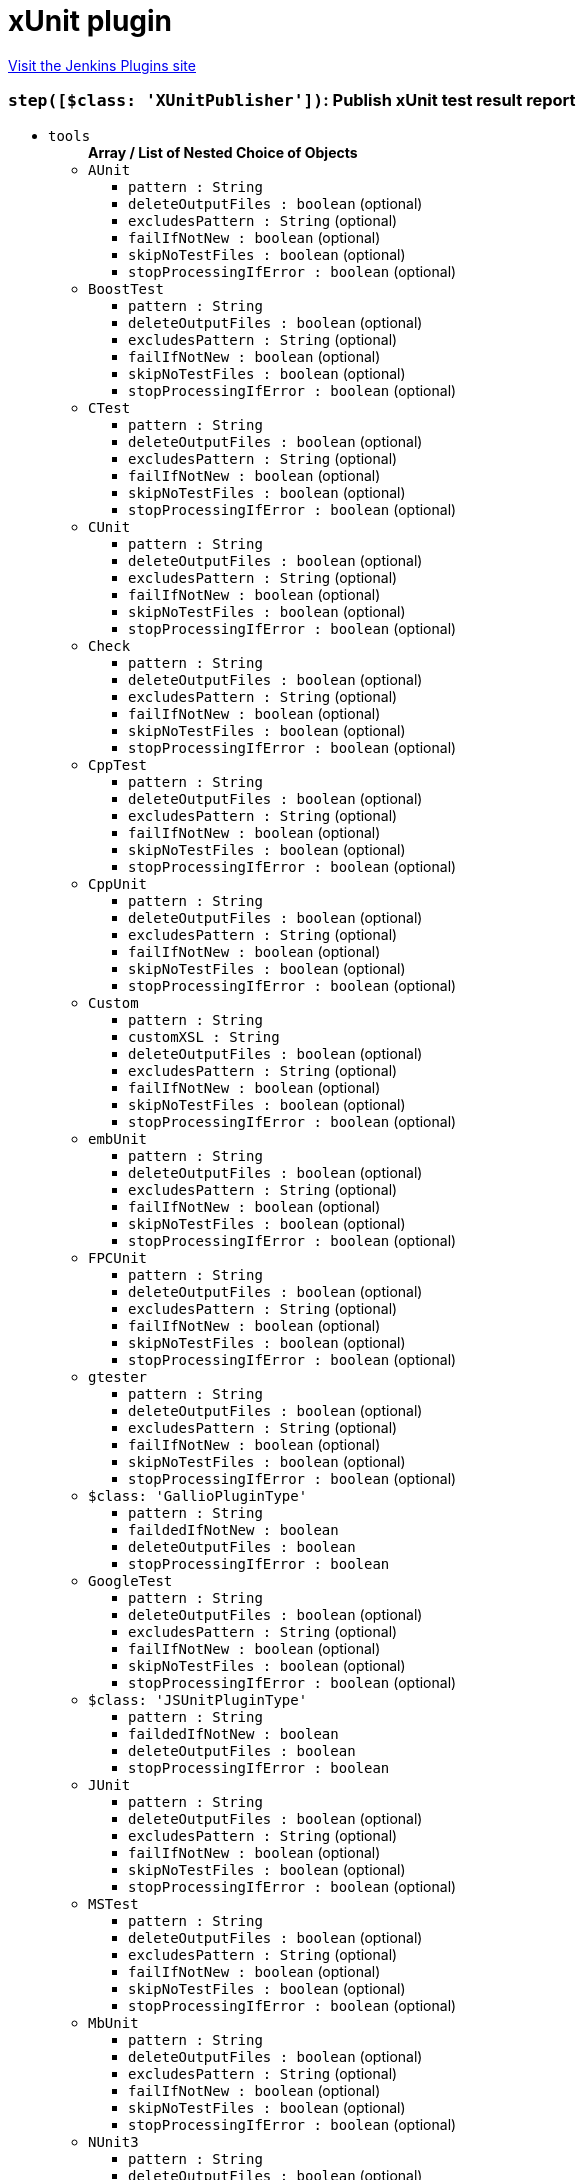 = xUnit plugin
:page-layout: pipelinesteps

:notitle:
:description:
:author:
:email: jenkinsci-users@googlegroups.com
:sectanchors:
:toc: left
:compat-mode!:


++++
<a href="https://plugins.jenkins.io/xunit">Visit the Jenkins Plugins site</a>
++++


=== `step([$class: 'XUnitPublisher'])`: Publish xUnit test result report
++++
<ul><li><code>tools</code>
<ul><b>Array / List of Nested Choice of Objects</b>
<li><code>AUnit</code><div>
<ul><li><code>pattern : String</code>
</li>
<li><code>deleteOutputFiles : boolean</code> (optional)
</li>
<li><code>excludesPattern : String</code> (optional)
</li>
<li><code>failIfNotNew : boolean</code> (optional)
</li>
<li><code>skipNoTestFiles : boolean</code> (optional)
</li>
<li><code>stopProcessingIfError : boolean</code> (optional)
</li>
</ul></div></li>
<li><code>BoostTest</code><div>
<ul><li><code>pattern : String</code>
</li>
<li><code>deleteOutputFiles : boolean</code> (optional)
</li>
<li><code>excludesPattern : String</code> (optional)
</li>
<li><code>failIfNotNew : boolean</code> (optional)
</li>
<li><code>skipNoTestFiles : boolean</code> (optional)
</li>
<li><code>stopProcessingIfError : boolean</code> (optional)
</li>
</ul></div></li>
<li><code>CTest</code><div>
<ul><li><code>pattern : String</code>
</li>
<li><code>deleteOutputFiles : boolean</code> (optional)
</li>
<li><code>excludesPattern : String</code> (optional)
</li>
<li><code>failIfNotNew : boolean</code> (optional)
</li>
<li><code>skipNoTestFiles : boolean</code> (optional)
</li>
<li><code>stopProcessingIfError : boolean</code> (optional)
</li>
</ul></div></li>
<li><code>CUnit</code><div>
<ul><li><code>pattern : String</code>
</li>
<li><code>deleteOutputFiles : boolean</code> (optional)
</li>
<li><code>excludesPattern : String</code> (optional)
</li>
<li><code>failIfNotNew : boolean</code> (optional)
</li>
<li><code>skipNoTestFiles : boolean</code> (optional)
</li>
<li><code>stopProcessingIfError : boolean</code> (optional)
</li>
</ul></div></li>
<li><code>Check</code><div>
<ul><li><code>pattern : String</code>
</li>
<li><code>deleteOutputFiles : boolean</code> (optional)
</li>
<li><code>excludesPattern : String</code> (optional)
</li>
<li><code>failIfNotNew : boolean</code> (optional)
</li>
<li><code>skipNoTestFiles : boolean</code> (optional)
</li>
<li><code>stopProcessingIfError : boolean</code> (optional)
</li>
</ul></div></li>
<li><code>CppTest</code><div>
<ul><li><code>pattern : String</code>
</li>
<li><code>deleteOutputFiles : boolean</code> (optional)
</li>
<li><code>excludesPattern : String</code> (optional)
</li>
<li><code>failIfNotNew : boolean</code> (optional)
</li>
<li><code>skipNoTestFiles : boolean</code> (optional)
</li>
<li><code>stopProcessingIfError : boolean</code> (optional)
</li>
</ul></div></li>
<li><code>CppUnit</code><div>
<ul><li><code>pattern : String</code>
</li>
<li><code>deleteOutputFiles : boolean</code> (optional)
</li>
<li><code>excludesPattern : String</code> (optional)
</li>
<li><code>failIfNotNew : boolean</code> (optional)
</li>
<li><code>skipNoTestFiles : boolean</code> (optional)
</li>
<li><code>stopProcessingIfError : boolean</code> (optional)
</li>
</ul></div></li>
<li><code>Custom</code><div>
<ul><li><code>pattern : String</code>
</li>
<li><code>customXSL : String</code>
</li>
<li><code>deleteOutputFiles : boolean</code> (optional)
</li>
<li><code>excludesPattern : String</code> (optional)
</li>
<li><code>failIfNotNew : boolean</code> (optional)
</li>
<li><code>skipNoTestFiles : boolean</code> (optional)
</li>
<li><code>stopProcessingIfError : boolean</code> (optional)
</li>
</ul></div></li>
<li><code>embUnit</code><div>
<ul><li><code>pattern : String</code>
</li>
<li><code>deleteOutputFiles : boolean</code> (optional)
</li>
<li><code>excludesPattern : String</code> (optional)
</li>
<li><code>failIfNotNew : boolean</code> (optional)
</li>
<li><code>skipNoTestFiles : boolean</code> (optional)
</li>
<li><code>stopProcessingIfError : boolean</code> (optional)
</li>
</ul></div></li>
<li><code>FPCUnit</code><div>
<ul><li><code>pattern : String</code>
</li>
<li><code>deleteOutputFiles : boolean</code> (optional)
</li>
<li><code>excludesPattern : String</code> (optional)
</li>
<li><code>failIfNotNew : boolean</code> (optional)
</li>
<li><code>skipNoTestFiles : boolean</code> (optional)
</li>
<li><code>stopProcessingIfError : boolean</code> (optional)
</li>
</ul></div></li>
<li><code>gtester</code><div>
<ul><li><code>pattern : String</code>
</li>
<li><code>deleteOutputFiles : boolean</code> (optional)
</li>
<li><code>excludesPattern : String</code> (optional)
</li>
<li><code>failIfNotNew : boolean</code> (optional)
</li>
<li><code>skipNoTestFiles : boolean</code> (optional)
</li>
<li><code>stopProcessingIfError : boolean</code> (optional)
</li>
</ul></div></li>
<li><code>$class: 'GallioPluginType'</code><div>
<ul><li><code>pattern : String</code>
</li>
<li><code>faildedIfNotNew : boolean</code>
</li>
<li><code>deleteOutputFiles : boolean</code>
</li>
<li><code>stopProcessingIfError : boolean</code>
</li>
</ul></div></li>
<li><code>GoogleTest</code><div>
<ul><li><code>pattern : String</code>
</li>
<li><code>deleteOutputFiles : boolean</code> (optional)
</li>
<li><code>excludesPattern : String</code> (optional)
</li>
<li><code>failIfNotNew : boolean</code> (optional)
</li>
<li><code>skipNoTestFiles : boolean</code> (optional)
</li>
<li><code>stopProcessingIfError : boolean</code> (optional)
</li>
</ul></div></li>
<li><code>$class: 'JSUnitPluginType'</code><div>
<ul><li><code>pattern : String</code>
</li>
<li><code>faildedIfNotNew : boolean</code>
</li>
<li><code>deleteOutputFiles : boolean</code>
</li>
<li><code>stopProcessingIfError : boolean</code>
</li>
</ul></div></li>
<li><code>JUnit</code><div>
<ul><li><code>pattern : String</code>
</li>
<li><code>deleteOutputFiles : boolean</code> (optional)
</li>
<li><code>excludesPattern : String</code> (optional)
</li>
<li><code>failIfNotNew : boolean</code> (optional)
</li>
<li><code>skipNoTestFiles : boolean</code> (optional)
</li>
<li><code>stopProcessingIfError : boolean</code> (optional)
</li>
</ul></div></li>
<li><code>MSTest</code><div>
<ul><li><code>pattern : String</code>
</li>
<li><code>deleteOutputFiles : boolean</code> (optional)
</li>
<li><code>excludesPattern : String</code> (optional)
</li>
<li><code>failIfNotNew : boolean</code> (optional)
</li>
<li><code>skipNoTestFiles : boolean</code> (optional)
</li>
<li><code>stopProcessingIfError : boolean</code> (optional)
</li>
</ul></div></li>
<li><code>MbUnit</code><div>
<ul><li><code>pattern : String</code>
</li>
<li><code>deleteOutputFiles : boolean</code> (optional)
</li>
<li><code>excludesPattern : String</code> (optional)
</li>
<li><code>failIfNotNew : boolean</code> (optional)
</li>
<li><code>skipNoTestFiles : boolean</code> (optional)
</li>
<li><code>stopProcessingIfError : boolean</code> (optional)
</li>
</ul></div></li>
<li><code>NUnit3</code><div>
<ul><li><code>pattern : String</code>
</li>
<li><code>deleteOutputFiles : boolean</code> (optional)
</li>
<li><code>excludesPattern : String</code> (optional)
</li>
<li><code>failIfNotNew : boolean</code> (optional)
</li>
<li><code>skipNoTestFiles : boolean</code> (optional)
</li>
<li><code>stopProcessingIfError : boolean</code> (optional)
</li>
</ul></div></li>
<li><code>NUnit2</code><div>
<ul><li><code>pattern : String</code>
</li>
<li><code>deleteOutputFiles : boolean</code> (optional)
</li>
<li><code>excludesPattern : String</code> (optional)
</li>
<li><code>failIfNotNew : boolean</code> (optional)
</li>
<li><code>skipNoTestFiles : boolean</code> (optional)
</li>
<li><code>stopProcessingIfError : boolean</code> (optional)
</li>
</ul></div></li>
<li><code>PHPUnit</code><div>
<ul><li><code>pattern : String</code>
</li>
<li><code>deleteOutputFiles : boolean</code> (optional)
</li>
<li><code>excludesPattern : String</code> (optional)
</li>
<li><code>failIfNotNew : boolean</code> (optional)
</li>
<li><code>skipNoTestFiles : boolean</code> (optional)
</li>
<li><code>stopProcessingIfError : boolean</code> (optional)
</li>
</ul></div></li>
<li><code>$class: 'ParasoftSOAtest9xType'</code><div>
<ul><li><code>pattern : String</code>
</li>
<li><code>skipNoTestFiles : boolean</code>
</li>
<li><code>failIfNotNew : boolean</code>
</li>
<li><code>deleteOutputFiles : boolean</code>
</li>
<li><code>stopProcessingIfError : boolean</code>
</li>
</ul></div></li>
<li><code>$class: 'ParasoftType'</code><div>
<ul><li><code>pattern : String</code>
</li>
<li><code>skipNoTestFiles : boolean</code>
</li>
<li><code>failIfNotNew : boolean</code>
</li>
<li><code>deleteOutputFiles : boolean</code>
</li>
<li><code>stopProcessingIfError : boolean</code>
</li>
</ul></div></li>
<li><code>QtTest</code><div>
<ul><li><code>pattern : String</code>
</li>
<li><code>deleteOutputFiles : boolean</code> (optional)
</li>
<li><code>excludesPattern : String</code> (optional)
</li>
<li><code>failIfNotNew : boolean</code> (optional)
</li>
<li><code>skipNoTestFiles : boolean</code> (optional)
</li>
<li><code>stopProcessingIfError : boolean</code> (optional)
</li>
</ul></div></li>
<li><code>UnitTest</code><div>
<ul><li><code>pattern : String</code>
</li>
<li><code>deleteOutputFiles : boolean</code> (optional)
</li>
<li><code>excludesPattern : String</code> (optional)
</li>
<li><code>failIfNotNew : boolean</code> (optional)
</li>
<li><code>skipNoTestFiles : boolean</code> (optional)
</li>
<li><code>stopProcessingIfError : boolean</code> (optional)
</li>
</ul></div></li>
<li><code>Valgrind</code><div>
<ul><li><code>pattern : String</code>
</li>
<li><code>deleteOutputFiles : boolean</code> (optional)
</li>
<li><code>excludesPattern : String</code> (optional)
</li>
<li><code>failIfNotNew : boolean</code> (optional)
</li>
<li><code>skipNoTestFiles : boolean</code> (optional)
</li>
<li><code>stopProcessingIfError : boolean</code> (optional)
</li>
</ul></div></li>
<li><code>xUnitDotNet</code><div>
<ul><li><code>pattern : String</code>
</li>
<li><code>deleteOutputFiles : boolean</code> (optional)
</li>
<li><code>excludesPattern : String</code> (optional)
</li>
<li><code>failIfNotNew : boolean</code> (optional)
</li>
<li><code>skipNoTestFiles : boolean</code> (optional)
</li>
<li><code>stopProcessingIfError : boolean</code> (optional)
</li>
</ul></div></li>
<li><code>$class: 'hudson.plugins.testcomplete.TestCompleteTestType'</code><div>
<ul><li><code>pattern : String</code>
</li>
<li><code>failedIfNotNew : boolean</code>
</li>
<li><code>deleteOutputFiles : boolean</code>
</li>
<li><code>stopProcessingIfError : boolean</code>
</li>
<li><code>testFilterPattern : String</code>
</li>
</ul></div></li>
<li><code>$class: 'jenkins.plugins.xunit.tc11.TestCompleteTestType'</code><div>
<ul><li><code>pattern : String</code>
</li>
<li><code>failedIfNotNew : boolean</code>
</li>
<li><code>deleteOutputFiles : boolean</code>
</li>
<li><code>stopProcessingIfError : boolean</code>
</li>
<li><code>testFilterPattern : String</code>
</li>
</ul></div></li>
</ul></li>
<li><code>thresholds</code>
<ul><b>Array / List of Nested Choice of Objects</b>
<li><code>failed</code><div>
<ul><li><code>failureNewThreshold : String</code> (optional)
</li>
<li><code>failureThreshold : String</code> (optional)
</li>
<li><code>unstableNewThreshold : String</code> (optional)
</li>
<li><code>unstableThreshold : String</code> (optional)
</li>
</ul></div></li>
<li><code>passed</code><div>
<ul><li><code>failureNewThreshold : String</code> (optional)
</li>
<li><code>failureThreshold : String</code> (optional)
</li>
<li><code>unstableNewThreshold : String</code> (optional)
</li>
<li><code>unstableThreshold : String</code> (optional)
</li>
</ul></div></li>
<li><code>skipped</code><div>
<ul><li><code>failureNewThreshold : String</code> (optional)
</li>
<li><code>failureThreshold : String</code> (optional)
</li>
<li><code>unstableNewThreshold : String</code> (optional)
</li>
<li><code>unstableThreshold : String</code> (optional)
</li>
</ul></div></li>
</ul></li>
<li><code>thresholdMode : int</code>
</li>
<li><code>testTimeMargin : String</code>
</li>
<li><code>checksName : String</code> (optional)
<div><div>
 If provided, and publishing checks enabled, the plugin will use this name when publishing results to corresponding SCM hosting platforms. If not, a default of "Tests" will be used.
</div></div>

</li>
<li><code>followSymlink : boolean</code> (optional)
</li>
<li><code>reduceLog : boolean</code> (optional)
<div><div>
 Cuts the standard output and error of reports to a reasonable size. 
 <p>This reduce usage of memory when Jenkins parse the aggregate report when hundred test failure with a huge logs.</p>
</div></div>

</li>
<li><code>skipPublishingChecks : boolean</code> (optional)
<div><div>
 If this option is unchecked, then the plugin automatically publishes the test results to corresponding SCM hosting platforms. For example, if you are using this feature for a GitHub organization project, the warnings will be published to GitHub through the Checks API. If this operation slows down your build, or you don't want to publish the warnings to SCM platforms, you can use this option to deactivate this feature.
</div></div>

</li>
<li><code>sleepTime : long</code> (optional)
<div><div>
 The time in ms for which the conversion process will be suspended before starting to process the next block of reports. 
 <p>Conversion is a CPU intensive work. May happens the ping thread on slave nodes to be killed. Increases this value to allow CPU be available to other thread.</p>
</div></div>

</li>
<li><code>testDataPublishers</code> (optional)
<ul><b>Array / List of Nested Choice of Objects</b>
<li><code>attachments</code><div>
<ul></ul></div></li>
<li><code>$class: 'AutomateTestDataPublisher'</code><div>
<ul></ul></div></li>
<li><code>$class: 'ClaimTestDataPublisher'</code><div>
<ul></ul></div></li>
<li><code>$class: 'JUnitFlakyTestDataPublisher'</code><div>
<ul></ul></div></li>
<li><code>jiraTestResultReporter</code><div>
<ul><li><code>configs</code>
<ul><b>Array / List of Nested Choice of Objects</b>
<li><code>jiraSelectableArrayField</code><div>
<ul><li><code>fieldKey : String</code>
</li>
<li><code>values</code>
<ul><b>Array / List of Nested Object</b>
<li><code>value : String</code>
</li>
</ul></li>
</ul></div></li>
<li><code>jiraSelectableField</code><div>
<ul><li><code>fieldKey : String</code>
</li>
<li><code>value : String</code>
</li>
</ul></div></li>
<li><code>jiraStringArrayField</code><div>
<ul><li><code>fieldKey : String</code>
</li>
<li><code>values</code>
<ul><b>Array / List of Nested Object</b>
<li><code>value : String</code>
</li>
</ul></li>
</ul></div></li>
<li><code>jiraStringField</code><div>
<ul><li><code>fieldKey : String</code>
</li>
<li><code>value : String</code>
<div><div>
 <p>Insert a string value.</p>
 <p>You can include Jenkins Environment variables (see <a href="https://wiki.jenkins-ci.org/display/JENKINS/Building+a+software+project" rel="nofollow">link</a>), or the following variables defined by this plugin:</p>
 <p></p>Variable usage: <b>${VAR_NAME}</b>
 <p></p>
 <p>CRFL - new line</p>
 <p>DEFAULT_SUMMARY - configured in the global configuration page</p>
 <p>DEFAULT_DESCRIPTION - configured in the global configuration page</p>
 <p>TEST_RESULT</p>
 <p>TEST_NAME</p>
 <p>TEST_FULL_NAME</p>
 <p>TEST_STACK_TRACE</p>
 <p>TEST_ERROR_DETAILS</p>
 <p>TEST_DURATION</p>
 <p>TEST_PACKAGE_NAME</p>
 <p>TEST_PACKAGE_CLASS_METHOD_NAME</p>
 <p>TEST_STDERR</p>
 <p>TEST_STDOUT</p>
 <p>TEST_OVERVIEW</p>
 <p>TEST_AGE</p>
 <p>TEST_PASS_COUNT</p>
 <p>TEST_SKIPPED_COUNT</p>
 <p>TEST_FAIL_SINCE</p>
 <p>TEST_IS_REGRESSION - expands to true/false</p>
 <p>BUILD_RESULT</p>
 <h3>WARNING: Your input will not be validated against the server's metadata. Check Jira to make sure you insert a valid value for this field and use the Validate Fields button bellow, otherwise the plugin will fail to create your issue.</h3>
</div></div>

</li>
</ul></div></li>
<li><code>jiraUserField</code><div>
<ul><li><code>fieldKey : String</code>
</li>
<li><code>value : String</code>
<div><div>
 <p>Insert the <b>username</b>.</p>
 <p>For example if you have a user with: <br><br>
  Display Name: <b>John Doe</b>, Username: <b>johndoe</b>, Email: <b>johndoe@email.com</b>,<br><br>
   you need to write <b>johndoe</b> in this field. Any other value (like display name, or email) will not work.</p>
</div></div>

</li>
</ul></div></li>
</ul></li>
<li><code>projectKey : String</code>
</li>
<li><code>issueType : String</code>
</li>
<li><code>autoRaiseIssue : boolean</code>
<div><div>
 Create issues automatically for failing tests that don't yet have one linked.
</div></div>

</li>
<li><code>autoResolveIssue : boolean</code>
<div><div>
 Automatically apply transition to resolve issues linked to tests, if the test passes.
 <br><b>Experimental feature:</b> For now it only looks for the first transition that contains in its name "resolve". If it is found, it will be applied, if not, the status of the issue will not change. In future releases this will be parametrized.
</div></div>

</li>
<li><code>autoUnlinkIssue : boolean</code>
</li>
<li><code>overrideResolvedIssues : boolean</code>
<div><div>
 Create issues automatically for failing tests that are linked to resolved issues in JiraIssueKeyToTestMap.json.
</div></div>

</li>
</ul></div></li>
<li><code>$class: 'JunitResultPublisher'</code><div>
<div><div>
 If checked, each JUnit test result XML file will be examined to see if it represents a SOASTA CloudTest composition. For applicable tests, a hyperlink to the SOASTA CloudTest dashboard will be inserted into the test report.
</div></div>
<ul><li><code>urlOverride : String</code>
<div><div>
 Specify the CloudTest URL to use when creating hyperlinks to CloudTest dashboards. Normally, this can be left blank, and the URL will be extracted from the test result file.
</div></div>

</li>
</ul></div></li>
<li><code>$class: 'PerfSigTestDataPublisher'</code><div>
<ul><li><code>dynatraceProfile : String</code>
</li>
</ul></div></li>
<li><code>$class: 'SahaginTestDataPublishser'</code><div>
<ul></ul></div></li>
<li><code>$class: 'SauceOnDemandReportPublisher'</code><div>
<div><div>
 Show embedded Sauce OnDemand reports, including video and logs. Your test should use <a href="http://selenium-client-factory.infradna.com/" rel="nofollow">Selenium client factory</a> (at least <a href="http://maven.jenkins-ci.org/content/repositories/releases/com/saucelabs/selenium/selenium-client-factory/1.3/" rel="nofollow">version 1.3</a> to match test cases to individual Sauce OnDemand jobs).
</div></div>
<ul><li><code>jobVisibility : String</code> (optional)
<div>Set your test results visibility permissions. The <a href="https://wiki.saucelabs.com/display/DOCS/Sharing+the+Results+of+Sauce+Labs+Tests" rel="nofollow">Sauce Documentation</a> has all the various levels described in detail.</div>

</li>
</ul></div></li>
<li><code>$class: 'StabilityTestDataPublisher'</code><div>
<ul></ul></div></li>
<li><code>$class: 'TestCafePublisher'</code><div>
<ul></ul></div></li>
<li><code>$class: 'TestReporter'</code><div>
<ul></ul></div></li>
<li><code>$class: 'YoutrackTestDataPublisher'</code><div>
<ul></ul></div></li>
</ul></li>
</ul>


++++
=== `xunit`: Publish xUnit test result report
++++
<ul><li><code>tools</code>
<ul><b>Array / List of Nested Choice of Objects</b>
<li><code>AUnit</code><div>
<ul><li><code>pattern : String</code>
</li>
<li><code>deleteOutputFiles : boolean</code> (optional)
</li>
<li><code>excludesPattern : String</code> (optional)
</li>
<li><code>failIfNotNew : boolean</code> (optional)
</li>
<li><code>skipNoTestFiles : boolean</code> (optional)
</li>
<li><code>stopProcessingIfError : boolean</code> (optional)
</li>
</ul></div></li>
<li><code>BoostTest</code><div>
<ul><li><code>pattern : String</code>
</li>
<li><code>deleteOutputFiles : boolean</code> (optional)
</li>
<li><code>excludesPattern : String</code> (optional)
</li>
<li><code>failIfNotNew : boolean</code> (optional)
</li>
<li><code>skipNoTestFiles : boolean</code> (optional)
</li>
<li><code>stopProcessingIfError : boolean</code> (optional)
</li>
</ul></div></li>
<li><code>CTest</code><div>
<ul><li><code>pattern : String</code>
</li>
<li><code>deleteOutputFiles : boolean</code> (optional)
</li>
<li><code>excludesPattern : String</code> (optional)
</li>
<li><code>failIfNotNew : boolean</code> (optional)
</li>
<li><code>skipNoTestFiles : boolean</code> (optional)
</li>
<li><code>stopProcessingIfError : boolean</code> (optional)
</li>
</ul></div></li>
<li><code>CUnit</code><div>
<ul><li><code>pattern : String</code>
</li>
<li><code>deleteOutputFiles : boolean</code> (optional)
</li>
<li><code>excludesPattern : String</code> (optional)
</li>
<li><code>failIfNotNew : boolean</code> (optional)
</li>
<li><code>skipNoTestFiles : boolean</code> (optional)
</li>
<li><code>stopProcessingIfError : boolean</code> (optional)
</li>
</ul></div></li>
<li><code>Check</code><div>
<ul><li><code>pattern : String</code>
</li>
<li><code>deleteOutputFiles : boolean</code> (optional)
</li>
<li><code>excludesPattern : String</code> (optional)
</li>
<li><code>failIfNotNew : boolean</code> (optional)
</li>
<li><code>skipNoTestFiles : boolean</code> (optional)
</li>
<li><code>stopProcessingIfError : boolean</code> (optional)
</li>
</ul></div></li>
<li><code>CppTest</code><div>
<ul><li><code>pattern : String</code>
</li>
<li><code>deleteOutputFiles : boolean</code> (optional)
</li>
<li><code>excludesPattern : String</code> (optional)
</li>
<li><code>failIfNotNew : boolean</code> (optional)
</li>
<li><code>skipNoTestFiles : boolean</code> (optional)
</li>
<li><code>stopProcessingIfError : boolean</code> (optional)
</li>
</ul></div></li>
<li><code>CppUnit</code><div>
<ul><li><code>pattern : String</code>
</li>
<li><code>deleteOutputFiles : boolean</code> (optional)
</li>
<li><code>excludesPattern : String</code> (optional)
</li>
<li><code>failIfNotNew : boolean</code> (optional)
</li>
<li><code>skipNoTestFiles : boolean</code> (optional)
</li>
<li><code>stopProcessingIfError : boolean</code> (optional)
</li>
</ul></div></li>
<li><code>Custom</code><div>
<ul><li><code>pattern : String</code>
</li>
<li><code>customXSL : String</code>
</li>
<li><code>deleteOutputFiles : boolean</code> (optional)
</li>
<li><code>excludesPattern : String</code> (optional)
</li>
<li><code>failIfNotNew : boolean</code> (optional)
</li>
<li><code>skipNoTestFiles : boolean</code> (optional)
</li>
<li><code>stopProcessingIfError : boolean</code> (optional)
</li>
</ul></div></li>
<li><code>embUnit</code><div>
<ul><li><code>pattern : String</code>
</li>
<li><code>deleteOutputFiles : boolean</code> (optional)
</li>
<li><code>excludesPattern : String</code> (optional)
</li>
<li><code>failIfNotNew : boolean</code> (optional)
</li>
<li><code>skipNoTestFiles : boolean</code> (optional)
</li>
<li><code>stopProcessingIfError : boolean</code> (optional)
</li>
</ul></div></li>
<li><code>FPCUnit</code><div>
<ul><li><code>pattern : String</code>
</li>
<li><code>deleteOutputFiles : boolean</code> (optional)
</li>
<li><code>excludesPattern : String</code> (optional)
</li>
<li><code>failIfNotNew : boolean</code> (optional)
</li>
<li><code>skipNoTestFiles : boolean</code> (optional)
</li>
<li><code>stopProcessingIfError : boolean</code> (optional)
</li>
</ul></div></li>
<li><code>gtester</code><div>
<ul><li><code>pattern : String</code>
</li>
<li><code>deleteOutputFiles : boolean</code> (optional)
</li>
<li><code>excludesPattern : String</code> (optional)
</li>
<li><code>failIfNotNew : boolean</code> (optional)
</li>
<li><code>skipNoTestFiles : boolean</code> (optional)
</li>
<li><code>stopProcessingIfError : boolean</code> (optional)
</li>
</ul></div></li>
<li><code>$class: 'GallioPluginType'</code><div>
<ul><li><code>pattern : String</code>
</li>
<li><code>faildedIfNotNew : boolean</code>
</li>
<li><code>deleteOutputFiles : boolean</code>
</li>
<li><code>stopProcessingIfError : boolean</code>
</li>
</ul></div></li>
<li><code>GoogleTest</code><div>
<ul><li><code>pattern : String</code>
</li>
<li><code>deleteOutputFiles : boolean</code> (optional)
</li>
<li><code>excludesPattern : String</code> (optional)
</li>
<li><code>failIfNotNew : boolean</code> (optional)
</li>
<li><code>skipNoTestFiles : boolean</code> (optional)
</li>
<li><code>stopProcessingIfError : boolean</code> (optional)
</li>
</ul></div></li>
<li><code>$class: 'JSUnitPluginType'</code><div>
<ul><li><code>pattern : String</code>
</li>
<li><code>faildedIfNotNew : boolean</code>
</li>
<li><code>deleteOutputFiles : boolean</code>
</li>
<li><code>stopProcessingIfError : boolean</code>
</li>
</ul></div></li>
<li><code>JUnit</code><div>
<ul><li><code>pattern : String</code>
</li>
<li><code>deleteOutputFiles : boolean</code> (optional)
</li>
<li><code>excludesPattern : String</code> (optional)
</li>
<li><code>failIfNotNew : boolean</code> (optional)
</li>
<li><code>skipNoTestFiles : boolean</code> (optional)
</li>
<li><code>stopProcessingIfError : boolean</code> (optional)
</li>
</ul></div></li>
<li><code>MSTest</code><div>
<ul><li><code>pattern : String</code>
</li>
<li><code>deleteOutputFiles : boolean</code> (optional)
</li>
<li><code>excludesPattern : String</code> (optional)
</li>
<li><code>failIfNotNew : boolean</code> (optional)
</li>
<li><code>skipNoTestFiles : boolean</code> (optional)
</li>
<li><code>stopProcessingIfError : boolean</code> (optional)
</li>
</ul></div></li>
<li><code>MbUnit</code><div>
<ul><li><code>pattern : String</code>
</li>
<li><code>deleteOutputFiles : boolean</code> (optional)
</li>
<li><code>excludesPattern : String</code> (optional)
</li>
<li><code>failIfNotNew : boolean</code> (optional)
</li>
<li><code>skipNoTestFiles : boolean</code> (optional)
</li>
<li><code>stopProcessingIfError : boolean</code> (optional)
</li>
</ul></div></li>
<li><code>NUnit3</code><div>
<ul><li><code>pattern : String</code>
</li>
<li><code>deleteOutputFiles : boolean</code> (optional)
</li>
<li><code>excludesPattern : String</code> (optional)
</li>
<li><code>failIfNotNew : boolean</code> (optional)
</li>
<li><code>skipNoTestFiles : boolean</code> (optional)
</li>
<li><code>stopProcessingIfError : boolean</code> (optional)
</li>
</ul></div></li>
<li><code>NUnit2</code><div>
<ul><li><code>pattern : String</code>
</li>
<li><code>deleteOutputFiles : boolean</code> (optional)
</li>
<li><code>excludesPattern : String</code> (optional)
</li>
<li><code>failIfNotNew : boolean</code> (optional)
</li>
<li><code>skipNoTestFiles : boolean</code> (optional)
</li>
<li><code>stopProcessingIfError : boolean</code> (optional)
</li>
</ul></div></li>
<li><code>PHPUnit</code><div>
<ul><li><code>pattern : String</code>
</li>
<li><code>deleteOutputFiles : boolean</code> (optional)
</li>
<li><code>excludesPattern : String</code> (optional)
</li>
<li><code>failIfNotNew : boolean</code> (optional)
</li>
<li><code>skipNoTestFiles : boolean</code> (optional)
</li>
<li><code>stopProcessingIfError : boolean</code> (optional)
</li>
</ul></div></li>
<li><code>$class: 'ParasoftSOAtest9xType'</code><div>
<ul><li><code>pattern : String</code>
</li>
<li><code>skipNoTestFiles : boolean</code>
</li>
<li><code>failIfNotNew : boolean</code>
</li>
<li><code>deleteOutputFiles : boolean</code>
</li>
<li><code>stopProcessingIfError : boolean</code>
</li>
</ul></div></li>
<li><code>$class: 'ParasoftType'</code><div>
<ul><li><code>pattern : String</code>
</li>
<li><code>skipNoTestFiles : boolean</code>
</li>
<li><code>failIfNotNew : boolean</code>
</li>
<li><code>deleteOutputFiles : boolean</code>
</li>
<li><code>stopProcessingIfError : boolean</code>
</li>
</ul></div></li>
<li><code>QtTest</code><div>
<ul><li><code>pattern : String</code>
</li>
<li><code>deleteOutputFiles : boolean</code> (optional)
</li>
<li><code>excludesPattern : String</code> (optional)
</li>
<li><code>failIfNotNew : boolean</code> (optional)
</li>
<li><code>skipNoTestFiles : boolean</code> (optional)
</li>
<li><code>stopProcessingIfError : boolean</code> (optional)
</li>
</ul></div></li>
<li><code>UnitTest</code><div>
<ul><li><code>pattern : String</code>
</li>
<li><code>deleteOutputFiles : boolean</code> (optional)
</li>
<li><code>excludesPattern : String</code> (optional)
</li>
<li><code>failIfNotNew : boolean</code> (optional)
</li>
<li><code>skipNoTestFiles : boolean</code> (optional)
</li>
<li><code>stopProcessingIfError : boolean</code> (optional)
</li>
</ul></div></li>
<li><code>Valgrind</code><div>
<ul><li><code>pattern : String</code>
</li>
<li><code>deleteOutputFiles : boolean</code> (optional)
</li>
<li><code>excludesPattern : String</code> (optional)
</li>
<li><code>failIfNotNew : boolean</code> (optional)
</li>
<li><code>skipNoTestFiles : boolean</code> (optional)
</li>
<li><code>stopProcessingIfError : boolean</code> (optional)
</li>
</ul></div></li>
<li><code>xUnitDotNet</code><div>
<ul><li><code>pattern : String</code>
</li>
<li><code>deleteOutputFiles : boolean</code> (optional)
</li>
<li><code>excludesPattern : String</code> (optional)
</li>
<li><code>failIfNotNew : boolean</code> (optional)
</li>
<li><code>skipNoTestFiles : boolean</code> (optional)
</li>
<li><code>stopProcessingIfError : boolean</code> (optional)
</li>
</ul></div></li>
<li><code>$class: 'hudson.plugins.testcomplete.TestCompleteTestType'</code><div>
<ul><li><code>pattern : String</code>
</li>
<li><code>failedIfNotNew : boolean</code>
</li>
<li><code>deleteOutputFiles : boolean</code>
</li>
<li><code>stopProcessingIfError : boolean</code>
</li>
<li><code>testFilterPattern : String</code>
</li>
</ul></div></li>
<li><code>$class: 'jenkins.plugins.xunit.tc11.TestCompleteTestType'</code><div>
<ul><li><code>pattern : String</code>
</li>
<li><code>failedIfNotNew : boolean</code>
</li>
<li><code>deleteOutputFiles : boolean</code>
</li>
<li><code>stopProcessingIfError : boolean</code>
</li>
<li><code>testFilterPattern : String</code>
</li>
</ul></div></li>
</ul></li>
<li><code>checksName : String</code> (optional)
</li>
<li><code>followSymlink : boolean</code> (optional)
</li>
<li><code>reduceLog : boolean</code> (optional)
</li>
<li><code>skipPublishingChecks : boolean</code> (optional)
</li>
<li><code>sleepTime : long</code> (optional)
</li>
<li><code>testDataPublishers</code> (optional)
<ul><b>Array / List of Nested Choice of Objects</b>
<li><code>attachments</code><div>
<ul></ul></div></li>
<li><code>$class: 'AutomateTestDataPublisher'</code><div>
<ul></ul></div></li>
<li><code>$class: 'ClaimTestDataPublisher'</code><div>
<ul></ul></div></li>
<li><code>$class: 'JUnitFlakyTestDataPublisher'</code><div>
<ul></ul></div></li>
<li><code>jiraTestResultReporter</code><div>
<ul><li><code>configs</code>
<ul><b>Array / List of Nested Choice of Objects</b>
<li><code>jiraSelectableArrayField</code><div>
<ul><li><code>fieldKey : String</code>
</li>
<li><code>values</code>
<ul><b>Array / List of Nested Object</b>
<li><code>value : String</code>
</li>
</ul></li>
</ul></div></li>
<li><code>jiraSelectableField</code><div>
<ul><li><code>fieldKey : String</code>
</li>
<li><code>value : String</code>
</li>
</ul></div></li>
<li><code>jiraStringArrayField</code><div>
<ul><li><code>fieldKey : String</code>
</li>
<li><code>values</code>
<ul><b>Array / List of Nested Object</b>
<li><code>value : String</code>
</li>
</ul></li>
</ul></div></li>
<li><code>jiraStringField</code><div>
<ul><li><code>fieldKey : String</code>
</li>
<li><code>value : String</code>
<div><div>
 <p>Insert a string value.</p>
 <p>You can include Jenkins Environment variables (see <a href="https://wiki.jenkins-ci.org/display/JENKINS/Building+a+software+project" rel="nofollow">link</a>), or the following variables defined by this plugin:</p>
 <p></p>Variable usage: <b>${VAR_NAME}</b>
 <p></p>
 <p>CRFL - new line</p>
 <p>DEFAULT_SUMMARY - configured in the global configuration page</p>
 <p>DEFAULT_DESCRIPTION - configured in the global configuration page</p>
 <p>TEST_RESULT</p>
 <p>TEST_NAME</p>
 <p>TEST_FULL_NAME</p>
 <p>TEST_STACK_TRACE</p>
 <p>TEST_ERROR_DETAILS</p>
 <p>TEST_DURATION</p>
 <p>TEST_PACKAGE_NAME</p>
 <p>TEST_PACKAGE_CLASS_METHOD_NAME</p>
 <p>TEST_STDERR</p>
 <p>TEST_STDOUT</p>
 <p>TEST_OVERVIEW</p>
 <p>TEST_AGE</p>
 <p>TEST_PASS_COUNT</p>
 <p>TEST_SKIPPED_COUNT</p>
 <p>TEST_FAIL_SINCE</p>
 <p>TEST_IS_REGRESSION - expands to true/false</p>
 <p>BUILD_RESULT</p>
 <h3>WARNING: Your input will not be validated against the server's metadata. Check Jira to make sure you insert a valid value for this field and use the Validate Fields button bellow, otherwise the plugin will fail to create your issue.</h3>
</div></div>

</li>
</ul></div></li>
<li><code>jiraUserField</code><div>
<ul><li><code>fieldKey : String</code>
</li>
<li><code>value : String</code>
<div><div>
 <p>Insert the <b>username</b>.</p>
 <p>For example if you have a user with: <br><br>
  Display Name: <b>John Doe</b>, Username: <b>johndoe</b>, Email: <b>johndoe@email.com</b>,<br><br>
   you need to write <b>johndoe</b> in this field. Any other value (like display name, or email) will not work.</p>
</div></div>

</li>
</ul></div></li>
</ul></li>
<li><code>projectKey : String</code>
</li>
<li><code>issueType : String</code>
</li>
<li><code>autoRaiseIssue : boolean</code>
<div><div>
 Create issues automatically for failing tests that don't yet have one linked.
</div></div>

</li>
<li><code>autoResolveIssue : boolean</code>
<div><div>
 Automatically apply transition to resolve issues linked to tests, if the test passes.
 <br><b>Experimental feature:</b> For now it only looks for the first transition that contains in its name "resolve". If it is found, it will be applied, if not, the status of the issue will not change. In future releases this will be parametrized.
</div></div>

</li>
<li><code>autoUnlinkIssue : boolean</code>
</li>
<li><code>overrideResolvedIssues : boolean</code>
<div><div>
 Create issues automatically for failing tests that are linked to resolved issues in JiraIssueKeyToTestMap.json.
</div></div>

</li>
</ul></div></li>
<li><code>$class: 'JunitResultPublisher'</code><div>
<div><div>
 If checked, each JUnit test result XML file will be examined to see if it represents a SOASTA CloudTest composition. For applicable tests, a hyperlink to the SOASTA CloudTest dashboard will be inserted into the test report.
</div></div>
<ul><li><code>urlOverride : String</code>
<div><div>
 Specify the CloudTest URL to use when creating hyperlinks to CloudTest dashboards. Normally, this can be left blank, and the URL will be extracted from the test result file.
</div></div>

</li>
</ul></div></li>
<li><code>$class: 'PerfSigTestDataPublisher'</code><div>
<ul><li><code>dynatraceProfile : String</code>
</li>
</ul></div></li>
<li><code>$class: 'SahaginTestDataPublishser'</code><div>
<ul></ul></div></li>
<li><code>$class: 'SauceOnDemandReportPublisher'</code><div>
<div><div>
 Show embedded Sauce OnDemand reports, including video and logs. Your test should use <a href="http://selenium-client-factory.infradna.com/" rel="nofollow">Selenium client factory</a> (at least <a href="http://maven.jenkins-ci.org/content/repositories/releases/com/saucelabs/selenium/selenium-client-factory/1.3/" rel="nofollow">version 1.3</a> to match test cases to individual Sauce OnDemand jobs).
</div></div>
<ul><li><code>jobVisibility : String</code> (optional)
<div>Set your test results visibility permissions. The <a href="https://wiki.saucelabs.com/display/DOCS/Sharing+the+Results+of+Sauce+Labs+Tests" rel="nofollow">Sauce Documentation</a> has all the various levels described in detail.</div>

</li>
</ul></div></li>
<li><code>$class: 'StabilityTestDataPublisher'</code><div>
<ul></ul></div></li>
<li><code>$class: 'TestCafePublisher'</code><div>
<ul></ul></div></li>
<li><code>$class: 'TestReporter'</code><div>
<ul></ul></div></li>
<li><code>$class: 'YoutrackTestDataPublisher'</code><div>
<ul></ul></div></li>
</ul></li>
<li><code>testTimeMargin : String</code> (optional)
</li>
<li><code>thresholdMode : int</code> (optional)
</li>
<li><code>thresholds</code> (optional)
<ul><b>Array / List of Nested Choice of Objects</b>
<li><code>failed</code><div>
<ul><li><code>failureNewThreshold : String</code> (optional)
</li>
<li><code>failureThreshold : String</code> (optional)
</li>
<li><code>unstableNewThreshold : String</code> (optional)
</li>
<li><code>unstableThreshold : String</code> (optional)
</li>
</ul></div></li>
<li><code>passed</code><div>
<ul><li><code>failureNewThreshold : String</code> (optional)
</li>
<li><code>failureThreshold : String</code> (optional)
</li>
<li><code>unstableNewThreshold : String</code> (optional)
</li>
<li><code>unstableThreshold : String</code> (optional)
</li>
</ul></div></li>
<li><code>skipped</code><div>
<ul><li><code>failureNewThreshold : String</code> (optional)
</li>
<li><code>failureThreshold : String</code> (optional)
</li>
<li><code>unstableNewThreshold : String</code> (optional)
</li>
<li><code>unstableThreshold : String</code> (optional)
</li>
</ul></div></li>
</ul></li>
</ul>


++++
